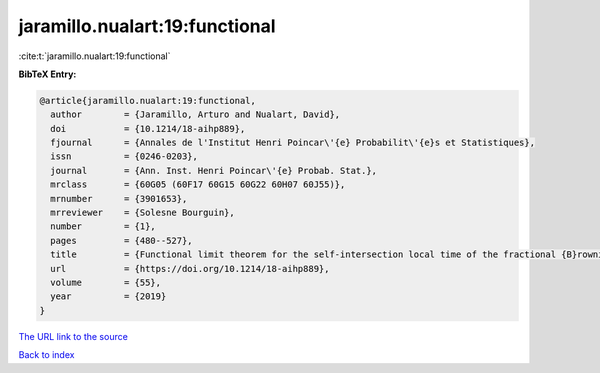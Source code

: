 jaramillo.nualart:19:functional
===============================

:cite:t:`jaramillo.nualart:19:functional`

**BibTeX Entry:**

.. code-block:: bibtex

   @article{jaramillo.nualart:19:functional,
     author        = {Jaramillo, Arturo and Nualart, David},
     doi           = {10.1214/18-aihp889},
     fjournal      = {Annales de l'Institut Henri Poincar\'{e} Probabilit\'{e}s et Statistiques},
     issn          = {0246-0203},
     journal       = {Ann. Inst. Henri Poincar\'{e} Probab. Stat.},
     mrclass       = {60G05 (60F17 60G15 60G22 60H07 60J55)},
     mrnumber      = {3901653},
     mrreviewer    = {Solesne Bourguin},
     number        = {1},
     pages         = {480--527},
     title         = {Functional limit theorem for the self-intersection local time of the fractional {B}rownian motion},
     url           = {https://doi.org/10.1214/18-aihp889},
     volume        = {55},
     year          = {2019}
   }

`The URL link to the source <https://doi.org/10.1214/18-aihp889>`__


`Back to index <../By-Cite-Keys.html>`__
